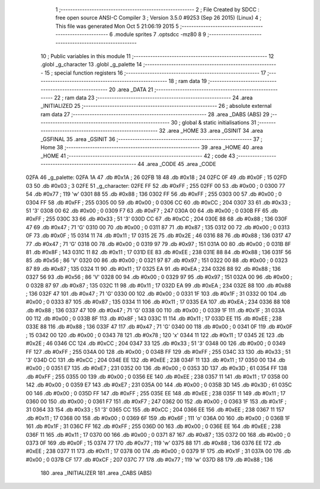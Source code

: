                               1 ;--------------------------------------------------------
                              2 ; File Created by SDCC : free open source ANSI-C Compiler
                              3 ; Version 3.5.0 #9253 (Sep 26 2015) (Linux)
                              4 ; This file was generated Mon Oct  5 21:06:19 2015
                              5 ;--------------------------------------------------------
                              6 	.module sprites
                              7 	.optsdcc -mz80
                              8 	
                              9 ;--------------------------------------------------------
                             10 ; Public variables in this module
                             11 ;--------------------------------------------------------
                             12 	.globl _g_character
                             13 	.globl _g_palette
                             14 ;--------------------------------------------------------
                             15 ; special function registers
                             16 ;--------------------------------------------------------
                             17 ;--------------------------------------------------------
                             18 ; ram data
                             19 ;--------------------------------------------------------
                             20 	.area _DATA
                             21 ;--------------------------------------------------------
                             22 ; ram data
                             23 ;--------------------------------------------------------
                             24 	.area _INITIALIZED
                             25 ;--------------------------------------------------------
                             26 ; absolute external ram data
                             27 ;--------------------------------------------------------
                             28 	.area _DABS (ABS)
                             29 ;--------------------------------------------------------
                             30 ; global & static initialisations
                             31 ;--------------------------------------------------------
                             32 	.area _HOME
                             33 	.area _GSINIT
                             34 	.area _GSFINAL
                             35 	.area _GSINIT
                             36 ;--------------------------------------------------------
                             37 ; Home
                             38 ;--------------------------------------------------------
                             39 	.area _HOME
                             40 	.area _HOME
                             41 ;--------------------------------------------------------
                             42 ; code
                             43 ;--------------------------------------------------------
                             44 	.area _CODE
                             45 	.area _CODE
   02FA                      46 _g_palette:
   02FA 1A                   47 	.db #0x1A	; 26
   02FB 18                   48 	.db #0x18	; 24
   02FC 0F                   49 	.db #0x0F	; 15
   02FD 03                   50 	.db #0x03	; 3
   02FE                      51 _g_character:
   02FE FF                   52 	.db #0xFF	; 255
   02FF 00                   53 	.db #0x00	; 0
   0300 77                   54 	.db #0x77	; 119	'w'
   0301 88                   55 	.db #0x88	; 136
   0302 FF                   56 	.db #0xFF	; 255
   0303 00                   57 	.db #0x00	; 0
   0304 FF                   58 	.db #0xFF	; 255
   0305 00                   59 	.db #0x00	; 0
   0306 CC                   60 	.db #0xCC	; 204
   0307 33                   61 	.db #0x33	; 51	'3'
   0308 00                   62 	.db #0x00	; 0
   0309 F7                   63 	.db #0xF7	; 247
   030A 00                   64 	.db #0x00	; 0
   030B FF                   65 	.db #0xFF	; 255
   030C 33                   66 	.db #0x33	; 51	'3'
   030D CC                   67 	.db #0xCC	; 204
   030E 88                   68 	.db #0x88	; 136
   030F 47                   69 	.db #0x47	; 71	'G'
   0310 00                   70 	.db #0x00	; 0
   0311 87                   71 	.db #0x87	; 135
   0312 00                   72 	.db #0x00	; 0
   0313 0F                   73 	.db #0x0F	; 15
   0314 11                   74 	.db #0x11	; 17
   0315 2E                   75 	.db #0x2E	; 46
   0316 88                   76 	.db #0x88	; 136
   0317 47                   77 	.db #0x47	; 71	'G'
   0318 00                   78 	.db #0x00	; 0
   0319 97                   79 	.db #0x97	; 151
   031A 00                   80 	.db #0x00	; 0
   031B 8F                   81 	.db #0x8F	; 143
   031C 11                   82 	.db #0x11	; 17
   031D EE                   83 	.db #0xEE	; 238
   031E 88                   84 	.db #0x88	; 136
   031F 56                   85 	.db #0x56	; 86	'V'
   0320 00                   86 	.db #0x00	; 0
   0321 97                   87 	.db #0x97	; 151
   0322 00                   88 	.db #0x00	; 0
   0323 87                   89 	.db #0x87	; 135
   0324 11                   90 	.db #0x11	; 17
   0325 EA                   91 	.db #0xEA	; 234
   0326 88                   92 	.db #0x88	; 136
   0327 56                   93 	.db #0x56	; 86	'V'
   0328 00                   94 	.db #0x00	; 0
   0329 97                   95 	.db #0x97	; 151
   032A 00                   96 	.db #0x00	; 0
   032B 87                   97 	.db #0x87	; 135
   032C 11                   98 	.db #0x11	; 17
   032D EA                   99 	.db #0xEA	; 234
   032E 88                  100 	.db #0x88	; 136
   032F 47                  101 	.db #0x47	; 71	'G'
   0330 00                  102 	.db #0x00	; 0
   0331 1F                  103 	.db #0x1F	; 31
   0332 00                  104 	.db #0x00	; 0
   0333 87                  105 	.db #0x87	; 135
   0334 11                  106 	.db #0x11	; 17
   0335 EA                  107 	.db #0xEA	; 234
   0336 88                  108 	.db #0x88	; 136
   0337 47                  109 	.db #0x47	; 71	'G'
   0338 00                  110 	.db #0x00	; 0
   0339 1F                  111 	.db #0x1F	; 31
   033A 00                  112 	.db #0x00	; 0
   033B 8F                  113 	.db #0x8F	; 143
   033C 11                  114 	.db #0x11	; 17
   033D EE                  115 	.db #0xEE	; 238
   033E 88                  116 	.db #0x88	; 136
   033F 47                  117 	.db #0x47	; 71	'G'
   0340 00                  118 	.db #0x00	; 0
   0341 0F                  119 	.db #0x0F	; 15
   0342 00                  120 	.db #0x00	; 0
   0343 78                  121 	.db #0x78	; 120	'x'
   0344 11                  122 	.db #0x11	; 17
   0345 2E                  123 	.db #0x2E	; 46
   0346 CC                  124 	.db #0xCC	; 204
   0347 33                  125 	.db #0x33	; 51	'3'
   0348 00                  126 	.db #0x00	; 0
   0349 FF                  127 	.db #0xFF	; 255
   034A 00                  128 	.db #0x00	; 0
   034B FF                  129 	.db #0xFF	; 255
   034C 33                  130 	.db #0x33	; 51	'3'
   034D CC                  131 	.db #0xCC	; 204
   034E EE                  132 	.db #0xEE	; 238
   034F 11                  133 	.db #0x11	; 17
   0350 00                  134 	.db #0x00	; 0
   0351 E7                  135 	.db #0xE7	; 231
   0352 00                  136 	.db #0x00	; 0
   0353 3D                  137 	.db #0x3D	; 61
   0354 FF                  138 	.db #0xFF	; 255
   0355 00                  139 	.db #0x00	; 0
   0356 EE                  140 	.db #0xEE	; 238
   0357 11                  141 	.db #0x11	; 17
   0358 00                  142 	.db #0x00	; 0
   0359 E7                  143 	.db #0xE7	; 231
   035A 00                  144 	.db #0x00	; 0
   035B 3D                  145 	.db #0x3D	; 61
   035C 00                  146 	.db #0x00	; 0
   035D FF                  147 	.db #0xFF	; 255
   035E EE                  148 	.db #0xEE	; 238
   035F 11                  149 	.db #0x11	; 17
   0360 00                  150 	.db #0x00	; 0
   0361 F7                  151 	.db #0xF7	; 247
   0362 00                  152 	.db #0x00	; 0
   0363 1F                  153 	.db #0x1F	; 31
   0364 33                  154 	.db #0x33	; 51	'3'
   0365 CC                  155 	.db #0xCC	; 204
   0366 EE                  156 	.db #0xEE	; 238
   0367 11                  157 	.db #0x11	; 17
   0368 00                  158 	.db #0x00	; 0
   0369 6F                  159 	.db #0x6F	; 111	'o'
   036A 00                  160 	.db #0x00	; 0
   036B 1F                  161 	.db #0x1F	; 31
   036C FF                  162 	.db #0xFF	; 255
   036D 00                  163 	.db #0x00	; 0
   036E EE                  164 	.db #0xEE	; 238
   036F 11                  165 	.db #0x11	; 17
   0370 00                  166 	.db #0x00	; 0
   0371 87                  167 	.db #0x87	; 135
   0372 00                  168 	.db #0x00	; 0
   0373 0F                  169 	.db #0x0F	; 15
   0374 77                  170 	.db #0x77	; 119	'w'
   0375 88                  171 	.db #0x88	; 136
   0376 EE                  172 	.db #0xEE	; 238
   0377 11                  173 	.db #0x11	; 17
   0378 00                  174 	.db #0x00	; 0
   0379 1F                  175 	.db #0x1F	; 31
   037A 00                  176 	.db #0x00	; 0
   037B CF                  177 	.db #0xCF	; 207
   037C 77                  178 	.db #0x77	; 119	'w'
   037D 88                  179 	.db #0x88	; 136
                            180 	.area _INITIALIZER
                            181 	.area _CABS (ABS)
